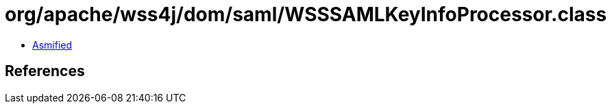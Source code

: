 = org/apache/wss4j/dom/saml/WSSSAMLKeyInfoProcessor.class

 - link:WSSSAMLKeyInfoProcessor-asmified.java[Asmified]

== References

